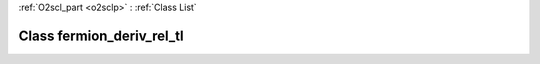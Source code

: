 :ref:`O2scl_part <o2sclp>` : :ref:`Class List`

.. _fermion_deriv_rel_tl:

Class fermion_deriv_rel_tl
==========================

.. doxygenclass:: o2scl::fermion_deriv_rel_tl
